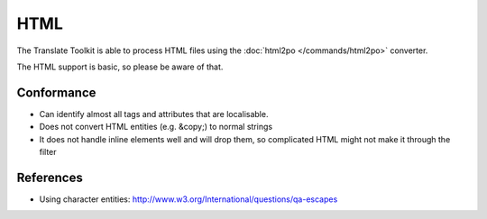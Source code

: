 
.. _html:

HTML
****

The Translate Toolkit is able to process HTML files using the :doc:`html2po
</commands/html2po>` converter.

The HTML support is basic, so please be aware of that.

.. _html#conformance:

Conformance
===========

* Can identify almost all tags and attributes that are localisable.
* Does not convert HTML entities (e.g. &copy;) to normal strings
* It does not handle inline elements well and will drop them, so complicated
  HTML might not make it through the filter

.. _html#references:

References
==========

* Using character entities:
  http://www.w3.org/International/questions/qa-escapes
